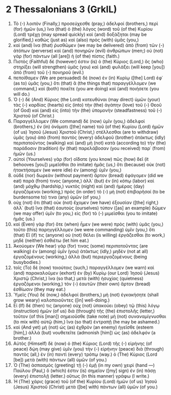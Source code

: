 * 2 Thessalonians 3 (GrkIL)
:PROPERTIES:
:ID: GrkIL/53-2TH03
:END:

1. Τὸ (-) λοιπὸν (Finally,) προσεύχεσθε (pray,) ἀδελφοί (brothers,) περὶ (for) ἡμῶν (us,) ἵνα (that) ὁ (the) λόγος (word) τοῦ (of the) Κυρίου (Lord) τρέχῃ (may spread quickly) καὶ (and) δοξάζηται (may be glorified,) καθὼς (just as) καὶ (also) πρὸς (with) ὑμᾶς (you,)
2. καὶ (and) ἵνα (that) ῥυσθῶμεν (we may be delivered) ἀπὸ (from) τῶν (-) ἀτόπων (perverse) καὶ (and) πονηρῶν (evil) ἀνθρώπων (men;) οὐ (not) γὰρ (for) πάντων (all [are]) ἡ (of the) πίστις (faith.)
3. Πιστὸς (Faithful) δέ (however) ἐστιν (is) ὁ (the) Κύριος (Lord,) ὃς (who) στηρίξει (will strengthen) ὑμᾶς (you) καὶ (and) φυλάξει (will keep [you]) ἀπὸ (from) τοῦ (-) πονηροῦ (evil.)
4. πεποίθαμεν (We are persuaded) δὲ (now) ἐν (in) Κυρίῳ ([the] Lord) ἐφ᾽ (as to) ὑμᾶς (you,) ὅτι (that) ἃ (the things that) παραγγέλλομεν (we command,) καὶ (both) ποιεῖτε (you are doing) καὶ (and) ποιήσετε (you will do.)
5. Ὁ (-) δὲ (And) Κύριος (the Lord) κατευθύναι (may direct) ὑμῶν (your) τὰς (-) καρδίας (hearts) εἰς (into) τὴν (the) ἀγάπην (love) τοῦ (-) Θεοῦ (of God) καὶ (and) εἰς (into) τὴν (the) ὑπομονὴν (steadfastness) τοῦ (-) Χριστοῦ (of Christ.)
6. Παραγγέλλομεν (We command) δὲ (now) ὑμῖν (you,) ἀδελφοί (brothers,) ἐν (in) ὀνόματι ([the] name) τοῦ (of the) Κυρίου (Lord) ἡμῶν (of us) Ἰησοῦ (Jesus) Χριστοῦ (Christ,) στέλλεσθαι (are to withdraw) ὑμᾶς (you) ἀπὸ (from) παντὸς (every) ἀδελφοῦ (brother) ἀτάκτως (idly) περιπατοῦντος (walking) καὶ (and) μὴ (not) κατὰ (according to) τὴν (the) παράδοσιν (tradition) ἣν (that) παρελάβοσαν (you received) παρ᾽ (from) ἡμῶν (us.)
7. αὐτοὶ (Yourselves) γὰρ (for) οἴδατε (you know) πῶς (how) δεῖ (it behooves [you]) μιμεῖσθαι (to imitate) ἡμᾶς (us,) ὅτι (because) οὐκ (not) ἠτακτήσαμεν (we were idle) ἐν (among) ὑμῖν (you,)
8. οὐδὲ (nor) δωρεὰν (without payment) ἄρτον (bread) ἐφάγομεν (did we eat) παρά (from) τινος (anyone,) ἀλλ᾽ (but) ἐν (in) κόπῳ (labor) καὶ (and) μόχθῳ (hardship,) νυκτὸς (night) καὶ (and) ἡμέρας (day) ἐργαζόμενοι (working,) πρὸς (in order) τὸ (-) μὴ (not) ἐπιβαρῆσαί (to be burdensome to) τινα (any) ὑμῶν (of you,)
9. οὐχ (not) ὅτι (that) οὐκ (not) ἔχομεν (we have) ἐξουσίαν ([the] right,) ἀλλ᾽ (but) ἵνα (that) ἑαυτοὺς (ourselves) τύπον ([as] an example) δῶμεν (we may offer) ὑμῖν (to you,) εἰς (for) τὸ (-) μιμεῖσθαι (you to imitate) ἡμᾶς (us.)
10. καὶ (Even) γὰρ (for) ὅτε (when) ἦμεν (we were) πρὸς (with) ὑμᾶς (you,) τοῦτο (this) παρηγγέλλομεν (we were commanding) ὑμῖν (you,) ὅτι (that) Εἴ (if) τις (anyone) οὐ (not) θέλει (is willing) ἐργάζεσθαι (to work,) μηδὲ (neither) ἐσθιέτω (let him eat.)
11. Ἀκούομεν (We hear) γάρ (for) τινας (some) περιπατοῦντας (are walking) ἐν (among) ὑμῖν (you) ἀτάκτως (idly,) μηδὲν (not at all) ἐργαζομένους (working,) ἀλλὰ (but) περιεργαζομένους (being busybodies.)
12. τοῖς (To) δὲ (now) τοιούτοις (such,) παραγγέλλομεν (we warn) καὶ (and) παρακαλοῦμεν (exhort) ἐν (by) Κυρίῳ (our Lord) Ἰησοῦ (Jesus) Χριστῷ (Christ,) ἵνα (so that,) μετὰ (with) ἡσυχίας (quietness) ἐργαζόμενοι (working,) τὸν (-) ἑαυτῶν (their own) ἄρτον (bread) ἐσθίωσιν (they may eat.)
13. Ὑμεῖς (You) δέ (now,) ἀδελφοί (brothers,) μὴ (not) ἐγκακήσητε (shall grow weary) καλοποιοῦντες ([in] well-doing.)
14. Εἰ (If) δέ (then) τις (anyone) οὐχ (not) ὑπακούει (obey) τῷ (this) λόγῳ (instruction) ἡμῶν (of us) διὰ (through) τῆς (the) ἐπιστολῆς (letter,) τοῦτον (of this [man]) σημειοῦσθε (take note) μὴ (not) συναναμίγνυσθαι (to mix with) αὐτῷ (him,) ἵνα (so that) ἐντραπῇ (he may be ashamed.)
15. καὶ (And yet) μὴ (not) ὡς (as) ἐχθρὸν (an enemy) ἡγεῖσθε (esteem [him],) ἀλλὰ (but) νουθετεῖτε (admonish [him]) ὡς (as) ἀδελφόν (a brother.)
16. Αὐτὸς (Himself) δὲ (now) ὁ (the) Κύριος (Lord) τῆς (-) εἰρήνης (of peace) δῴη (may give) ὑμῖν (you) τὴν (-) εἰρήνην (peace) διὰ (through) παντὸς (all,) ἐν (in) παντὶ (every) τρόπῳ (way.) ὁ (The) Κύριος (Lord [be]) μετὰ (with) πάντων (all) ὑμῶν (of you.)
17. Ὁ (The) ἀσπασμὸς (greeting) τῇ (-) ἐμῇ (in my own) χειρὶ (hand —) Παύλου (Paul,) ὅ (which) ἐστιν (is) σημεῖον ([my] sign) ἐν (in) πάσῃ (every) ἐπιστολῇ (letter.) οὕτως (In this manner) γράφω (I write.)
18. Ἡ (The) χάρις (grace) τοῦ (of the) Κυρίου (Lord) ἡμῶν (of us) Ἰησοῦ (Jesus) Χριστοῦ (Christ) μετὰ ([be] with) πάντων (all) ὑμῶν (of you.)
